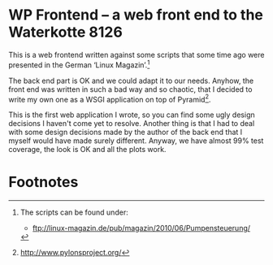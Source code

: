 
* WP Frontend – a web front end to the Waterkotte 8126

This is a web frontend written against some scripts that some time ago
were presented in the German ‘Linux Magazin’.[fn:2]

The back end part is OK and we could adapt it to our needs. Anyhow, the
front end was written in such a bad way and so chaotic, that I decided
to write my own one as a WSGI application on top of Pyramid[fn:1].

This is the first web application I wrote, so you can find some ugly
design decisions I haven't come yet to resolve. Another thing is that
I had to deal with some design decisions made by the author of the
back end that I myself would have made surely different. Anyway, we
have almost 99% test coverage, the look is OK and all the plots work.

* Footnotes

[fn:2] The scripts can be found under:
  + ftp://linux-magazin.de/pub/magazin/2010/06/Pumpensteuerung/

[fn:1] http://www.pylonsproject.org/




